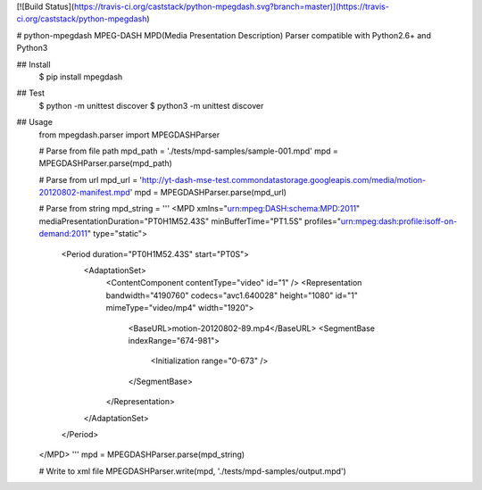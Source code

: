 [![Build Status](https://travis-ci.org/caststack/python-mpegdash.svg?branch=master)](https://travis-ci.org/caststack/python-mpegdash)

# python-mpegdash
MPEG-DASH MPD(Media Presentation Description) Parser
compatible with Python2.6+ and Python3

## Install
    $ pip install mpegdash

## Test
    $ python -m unittest discover
    $ python3 -m unittest discover

## Usage
    from mpegdash.parser import MPEGDASHParser

    # Parse from file path
    mpd_path = './tests/mpd-samples/sample-001.mpd'
    mpd = MPEGDASHParser.parse(mpd_path)

    # Parse from url
    mpd_url = 'http://yt-dash-mse-test.commondatastorage.googleapis.com/media/motion-20120802-manifest.mpd'
    mpd = MPEGDASHParser.parse(mpd_url)

    # Parse from string
    mpd_string = '''
    <MPD xmlns="urn:mpeg:DASH:schema:MPD:2011" mediaPresentationDuration="PT0H1M52.43S" minBufferTime="PT1.5S"
    profiles="urn:mpeg:dash:profile:isoff-on-demand:2011" type="static">
      <Period duration="PT0H1M52.43S" start="PT0S">
        <AdaptationSet>
          <ContentComponent contentType="video" id="1" />
          <Representation bandwidth="4190760" codecs="avc1.640028" height="1080" id="1" mimeType="video/mp4" width="1920">
            <BaseURL>motion-20120802-89.mp4</BaseURL>
            <SegmentBase indexRange="674-981">
              <Initialization range="0-673" />
            </SegmentBase>
          </Representation>
        </AdaptationSet>
      </Period>
    </MPD>
    '''
    mpd = MPEGDASHParser.parse(mpd_string)

    # Write to xml file
    MPEGDASHParser.write(mpd, './tests/mpd-samples/output.mpd')


